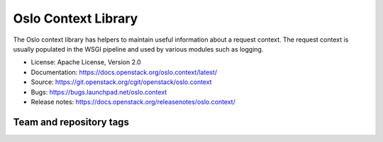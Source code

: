 ====================
Oslo Context Library
====================

The Oslo context library has helpers to maintain useful information
about a request context. The request context is usually populated in
the WSGI pipeline and used by various modules such as logging.

* License: Apache License, Version 2.0
* Documentation: https://docs.openstack.org/oslo.context/latest/
* Source: https://git.openstack.org/cgit/openstack/oslo.context
* Bugs: https://bugs.launchpad.net/oslo.context
* Release notes:  https://docs.openstack.org/releasenotes/oslo.context/

Team and repository tags
========================

.. image:: https://governance.openstack.org/tc/badges/oslo.context.svg
    :target: https://governance.openstack.org/tc/reference/tags/index.html

.. Change things from this point on

.. image:: https://img.shields.io/pypi/v/oslo.context.svg
    :target: https://pypi.org/project/oslo.context/
    :alt: Latest Version

.. image:: https://img.shields.io/pypi/dm/oslo.context.svg
    :target: https://pypi.org/project/oslo.context/
    :alt: Downloads

